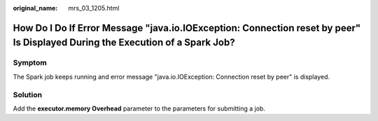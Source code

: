 :original_name: mrs_03_1205.html

.. _mrs_03_1205:

How Do I Do If Error Message "java.io.IOException: Connection reset by peer" Is Displayed During the Execution of a Spark Job?
==============================================================================================================================

Symptom
-------

The Spark job keeps running and error message "java.io.IOException: Connection reset by peer" is displayed.

Solution
--------

Add the **executor.memory Overhead** parameter to the parameters for submitting a job.
